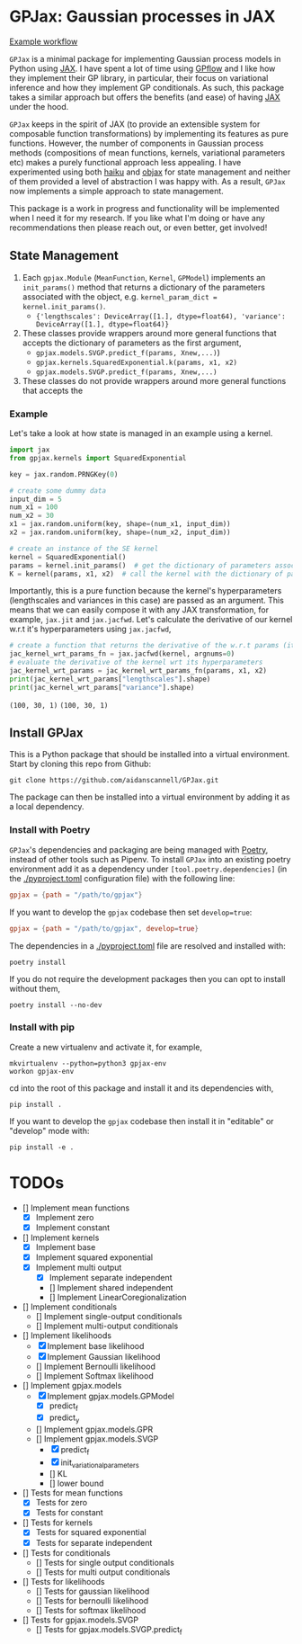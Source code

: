 * GPJax: Gaussian processes in JAX

[[https://github.com/aidanscannell/GPJax/actions/workflows/tests.yml/badge.svg][Example workflow]]
  
=GPJax= is a minimal package for implementing Gaussian process models in Python using [[https://github.com/google/jax][JAX]].
I have spent a lot of time using [[https://github.com/GPflow/GPflow][GPflow]] and I like how they implement their GP library, in particular,
their focus on variational inference and how they implement GP conditionals.
As such, this package takes a similar approach but offers the benefits (and ease) of having [[https://github.com/google/jax][JAX]] under the hood.

=GPJax= keeps in the spirit of JAX (to provide an extensible system for composable function transformations)
by implementing its features as pure functions.
However, the number of components in Gaussian process methods (compositions of mean functions, kernels,
variational parameters etc) makes a purely functional approach less appealing.
I have experimented using both [[https://github.com/deepmind/dm-haiku][haiku]] and [[https://github.com/google/objax][objax]] for state management and neither of them provided a level of abstraction
I was happy with.
As a result, =GPJax= now implements a simple approach to state management.

This package is a work in progress and functionality will be implemented when I need it for my research.
If you like what I'm doing or have any recommendations then please reach out, or even better, get involved!

** State Management
1. Each =gpjax.Module= (=MeanFunction=, =Kernel=, =GPModel=) implements an =init_params()= method that returns a dictionary of the parameters associated with the object, e.g. =kernel_param_dict = kernel.init_params()=.
   + ={'lengthscales': DeviceArray([1.], dtype=float64), 'variance': DeviceArray([1.], dtype=float64)}=
2. These classes provide wrappers around more general functions that accepts the dictionary of parameters as the first argument,
   + =gpjax.models.SVGP.predict_f(params, Xnew,...)=)
   + =gpjax.kernels.SquaredExponential.k(params, x1, x2)=
   + =gpjax.models.SVGP.predict_f(params, Xnew,...)=
3. These classes do not  provide wrappers around more general functions that accepts the

*** Example
Let's take a look at how state is managed in an example using a kernel.
#+begin_src python
import jax
from gpjax.kernels import SquaredExponential

key = jax.random.PRNGKey(0)

# create some dummy data
input_dim = 5
num_x1 = 100
num_x2 = 30
x1 = jax.random.uniform(key, shape=(num_x1, input_dim))
x2 = jax.random.uniform(key, shape=(num_x2, input_dim))

# create an instance of the SE kernel
kernel = SquaredExponential()
params = kernel.init_params()  # get the dictionary of parameters associated with kernel
K = kernel(params, x1, x2)  # call the kernel with the dictionary of parameters
#+end_src
Importantly, this is a pure function because the kernel's hyperparameters (lengthscales and variances in this case)
are passed as an argument. This means that we can easily compose it with any JAX transformation,
for example, =jax.jit= and =jax.jacfwd=.
Let's calculate the derivative of our kernel w.r.t it's hyperparameters using =jax.jacfwd=,
#+begin_src python
# create a function that returns the derivative of the w.r.t params (its first argument)
jac_kernel_wrt_params_fn = jax.jacfwd(kernel, argnums=0)
# evaluate the derivative of the kernel wrt its hyperparameters
jac_kernel_wrt_params = jac_kernel_wrt_params_fn(params, x1, x2)
print(jac_kernel_wrt_params["lengthscales"].shape)
print(jac_kernel_wrt_params["variance"].shape)
#+end_src
=(100, 30, 1)=
=(100, 30, 1)=

** Install GPJax
This is a Python package that should be installed into a virtual environment.
Start by cloning this repo from Github:
#+begin_src shell
git clone https://github.com/aidanscannell/GPJax.git
#+end_src
The package can then be installed into a virtual environment by adding it as a local dependency.
*** Install with Poetry
=GPJax='s dependencies and packaging are being managed with [[https://python-poetry.org/docs/][Poetry]], instead of other tools such as Pipenv.
To install =GPJax= into an existing poetry environment add it as a dependency under
=[tool.poetry.dependencies]= (in the [[./pyproject.toml]] configuration file) with the following line:
#+begin_src toml
gpjax = {path = "/path/to/gpjax"}
#+end_src
If you want to develop the =gpjax= codebase then set =develop=true=:
#+begin_src toml
gpjax = {path = "/path/to/gpjax", develop=true}
#+end_src
The dependencies in a [[./pyproject.toml]] file are resolved and installed with:
#+begin_src shell
poetry install
#+end_src
If you do not require the development packages then you can opt to install without them,
#+begin_src shell
poetry install --no-dev
#+end_src
*** Install with pip
Create a new virtualenv and activate it, for example,
#+BEGIN_SRC shell
mkvirtualenv --python=python3 gpjax-env
workon gpjax-env
#+END_SRC
cd into the root of this package and install it and its dependencies with,
#+BEGIN_SRC shell
pip install .
#+END_SRC
If you want to develop the =gpjax= codebase then install it in "editable" or "develop" mode with:
#+BEGIN_SRC shell
pip install -e .
#+END_SRC

* TODOs
- [] Implement mean functions
  + [X] Implement zero
  + [X] Implement constant
- [] Implement kernels
  + [X] Implement base
  + [X] Implement squared exponential
  + [X] Implement multi output
    - [X] Implement separate independent
    - [] Implement shared independent
    - [] Implement LinearCoregionalization
- [] Implement conditionals
  + [] Implement single-output conditionals
  + [] Implement multi-output conditionals
- [] Implement likelihoods
  - [X] Implement base likelihood
  - [X] Implement Gaussian likelihood
  - [] Implement Bernoulli likelihood
  - [] Implement Softmax likelihood
- [] Implement gpjax.models
  + [X] Implement gpjax.models.GPModel
    - [X] predict_f
    - [X] predict_y
  + [] Implement gpjax.models.GPR
  + [] Implement gpjax.models.SVGP
    - [X] predict_f
    - [X] init_variational_parameters
    - [] KL
    - [] lower bound

- [] Tests for mean functions
  + [X] Tests for zero
  + [X] Tests for constant
- [] Tests for kernels
  + [X] Tests for squared exponential
  + [X] Tests for separate independent
- [] Tests for conditionals
  + [] Tests for single output conditionals
  + [] Tests for multi output conditionals
- [] Tests for likelihoods
  + [] Tests for gaussian likelihood
  + [] Tests for bernoulli likelihood
  + [] Tests for softmax likelihood
- [] Tests for gpjax.models.SVGP
  + [] Tests for gpjax.models.SVGP.predict_f
